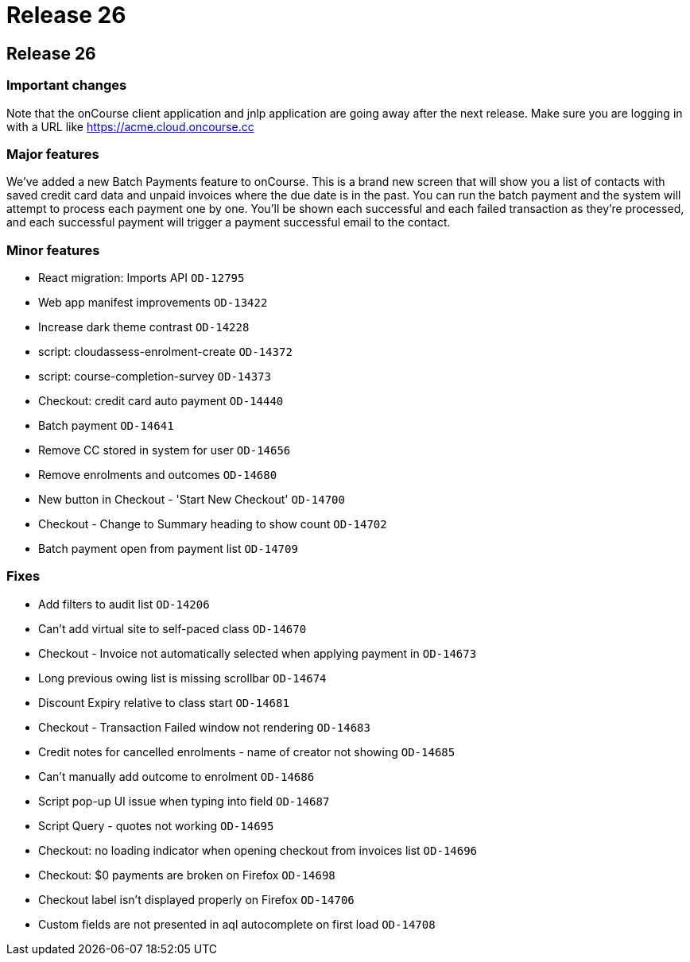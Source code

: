= Release 26

== Release 26

=== Important changes

Note that the onCourse client application and jnlp application are going
away after the next release. Make sure you are logging in with a URL
like https://acme.cloud.oncourse.cc

=== Major features

We've added a new Batch Payments feature to onCourse. This is a brand
new screen that will show you a list of contacts with saved credit card
data and unpaid invoices where the due date is in the past. You can run
the batch payment and the system will attempt to process each payment
one by one. You'll be shown each successful and each failed transaction
as they're processed, and each successful payment will trigger a payment
successful email to the contact.

=== Minor features

* React migration: Imports API `OD-12795`
* Web app manifest improvements `OD-13422`
* Increase dark theme contrast `OD-14228`
* script: cloudassess-enrolment-create `OD-14372`
* script: course-completion-survey `OD-14373`
* Checkout: credit card auto payment `OD-14440`
* Batch payment `OD-14641`
* Remove CC stored in system for user `OD-14656`
* Remove enrolments and outcomes `OD-14680`
* New button in Checkout - 'Start New Checkout' `OD-14700`
* Checkout - Change to Summary heading to show count `OD-14702`
* Batch payment open from payment list `OD-14709`

=== Fixes

* Add filters to audit list `OD-14206`
* Can't add virtual site to self-paced class `OD-14670`
* Checkout - Invoice not automatically selected when applying payment in
`OD-14673`
* Long previous owing list is missing scrollbar `OD-14674`
* Discount Expiry relative to class start `OD-14681`
* Checkout - Transaction Failed window not rendering `OD-14683`
* Credit notes for cancelled enrolments - name of creator not showing
`OD-14685`
* Can't manually add outcome to enrolment `OD-14686`
* Script pop-up UI issue when typing into field `OD-14687`
* Script Query - quotes not working `OD-14695`
* Checkout: no loading indicator when opening checkout from invoices
list `OD-14696`
* Checkout: $0 payments are broken on Firefox `OD-14698`
* Checkout label isn't displayed properly on Firefox `OD-14706`
* Custom fields are not presented in aql autocomplete on first load
`OD-14708`
